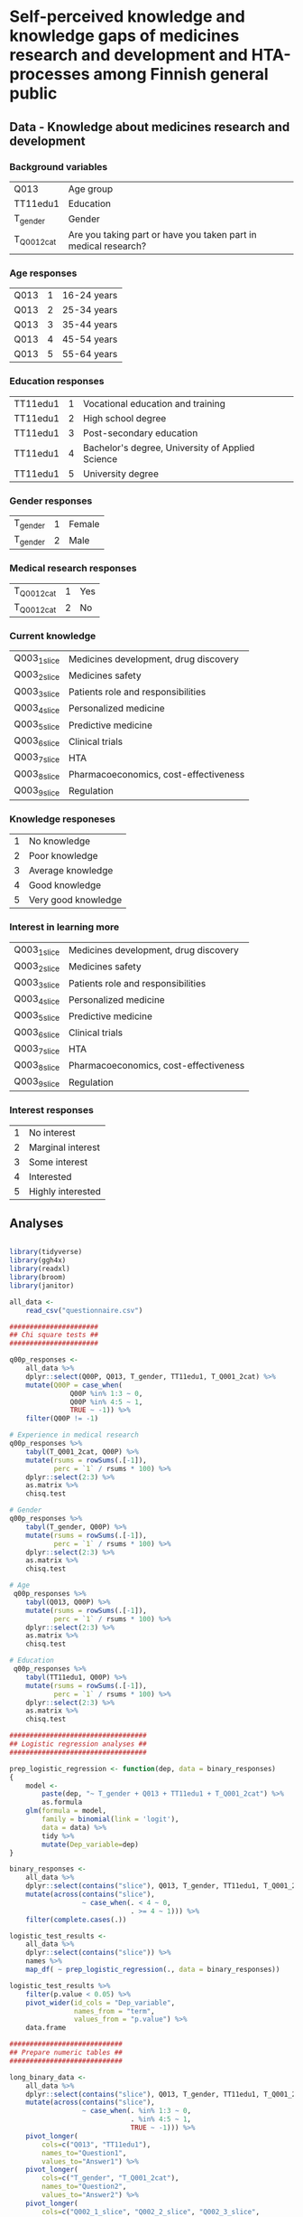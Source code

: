 
* Self-perceived knowledge and knowledge gaps of medicines research and development and HTA-processes among Finnish general public 

** Data - Knowledge about medicines research and development 

*** Background variables

| Q013        | Age group                                                       |
| TT11edu1    | Education                                                       |
| T_gender    | Gender                                                          |
| T_Q001_2cat | Are you taking part or have you taken part in medical research? |

*** Age responses

| Q013 | 1 | 16-24 years |
| Q013 | 2 | 25-34 years |
| Q013 | 3 | 35-44 years |
| Q013 | 4 | 45-54 years |
| Q013 | 5 | 55-64 years |

*** Education responses

| TT11edu1 | 1 | Vocational education and training                |
| TT11edu1 | 2 | High school degree                               |
| TT11edu1 | 3 | Post-secondary education                         |
| TT11edu1 | 4 | Bachelor's degree, University of Applied Science |
| TT11edu1 | 5 | University degree                                |

*** Gender responses

| T_gender | 1 | Female |
| T_gender | 2 | Male   |

*** Medical research responses

| T_Q001_2cat | 1 | Yes |
| T_Q001_2cat | 2 | No  |

*** Current knowledge

| Q003_1_slice | Medicines development, drug discovery |
| Q003_2_slice | Medicines safety                      |
| Q003_3_slice | Patients role and responsibilities    |
| Q003_4_slice | Personalized medicine                 |
| Q003_5_slice | Predictive medicine                   |
| Q003_6_slice | Clinical trials                       |
| Q003_7_slice | HTA                                   |
| Q003_8_slice | Pharmacoeconomics, cost-effectiveness |
| Q003_9_slice | Regulation                            |

*** Knowledge responeses

| 1 | No knowledge        |
| 2 | Poor knowledge      |
| 3 | Average knowledge   |
| 4 | Good knowledge      |
| 5 | Very good knowledge |

*** Interest in learning more

| Q003_1_slice | Medicines development, drug discovery |
| Q003_2_slice | Medicines safety                      |
| Q003_3_slice | Patients role and responsibilities    |
| Q003_4_slice | Personalized medicine                 |
| Q003_5_slice | Predictive medicine                   |
| Q003_6_slice | Clinical trials                       |
| Q003_7_slice | HTA                                   |
| Q003_8_slice | Pharmacoeconomics, cost-effectiveness |
| Q003_9_slice | Regulation                            |

*** Interest responses

| 1 | No interest       |
| 2 | Marginal interest |
| 3 | Some interest     |
| 4 | Interested        |
| 5 | Highly interested |


** Analyses


#+BEGIN_SRC R :session

library(tidyverse)
library(ggh4x)
library(readxl)
library(broom)
library(janitor)

all_data <-
    read_csv("questionnaire.csv")

######################
## Chi square tests ##
######################

q00p_responses <- 
    all_data %>% 
    dplyr::select(Q00P, Q013, T_gender, TT11edu1, T_Q001_2cat) %>% 
    mutate(Q00P = case_when(
               Q00P %in% 1:3 ~ 0,
               Q00P %in% 4:5 ~ 1,
               TRUE ~ -1)) %>% 
    filter(Q00P != -1)

# Experience in medical research
q00p_responses %>%
    tabyl(T_Q001_2cat, Q00P) %>% 
    mutate(rsums = rowSums(.[-1]),
           perc = `1` / rsums * 100) %>% 
    dplyr::select(2:3) %>% 
    as.matrix %>% 
    chisq.test

# Gender
q00p_responses %>%
    tabyl(T_gender, Q00P) %>% 
    mutate(rsums = rowSums(.[-1]),
           perc = `1` / rsums * 100) %>% 
    dplyr::select(2:3) %>% 
    as.matrix %>% 
    chisq.test

# Age
 q00p_responses %>%
    tabyl(Q013, Q00P) %>% 
    mutate(rsums = rowSums(.[-1]),
           perc = `1` / rsums * 100) %>% 
    dplyr::select(2:3) %>% 
    as.matrix %>% 
    chisq.test

# Education
 q00p_responses %>%
    tabyl(TT11edu1, Q00P) %>% 
    mutate(rsums = rowSums(.[-1]),
           perc = `1` / rsums * 100) %>% 
    dplyr::select(2:3) %>% 
    as.matrix %>% 
    chisq.test

##################################
## Logistic regression analyses ##
##################################

prep_logistic_regression <- function(dep, data = binary_responses)
{
    model <-
        paste(dep, "~ T_gender + Q013 + TT11edu1 + T_Q001_2cat") %>%
        as.formula
    glm(formula = model,
        family = binomial(link = 'logit'), 
        data = data) %>%
        tidy %>%
        mutate(Dep_variable=dep)
}

binary_responses <- 
    all_data %>% 
    dplyr::select(contains("slice"), Q013, T_gender, TT11edu1, T_Q001_2cat) %>% 
    mutate(across(contains("slice"),
                  ~ case_when(. < 4 ~ 0,
                              . >= 4 ~ 1))) %>% 
    filter(complete.cases(.))

logistic_test_results <- 
    all_data %>% 
    dplyr::select(contains("slice")) %>% 
    names %>% 
    map_df( ~ prep_logistic_regression(., data = binary_responses))

logistic_test_results %>%
    filter(p.value < 0.05) %>% 
    pivot_wider(id_cols = "Dep_variable",
                names_from = "term",
                values_from = "p.value") %>% 
    data.frame

############################
## Prepare numeric tables ##
############################

long_binary_data <- 
    all_data %>% 
    dplyr::select(contains("slice"), Q013, T_gender, TT11edu1, T_Q001_2cat) %>% 
    mutate(across(contains("slice"),
                  ~ case_when(. %in% 1:3 ~ 0,
                              . %in% 4:5 ~ 1,
                              TRUE ~ -1))) %>%
    pivot_longer(
        cols=c("Q013", "TT11edu1"),
        names_to="Question1",
        values_to="Answer1") %>% 
    pivot_longer(
        cols=c("T_gender", "T_Q001_2cat"),
        names_to="Question2",
        values_to="Answer2") %>% 
    pivot_longer(
        cols=c("Q002_1_slice", "Q002_2_slice", "Q002_3_slice",
               "Q002_4_slice", "Q002_5_slice", "Q002_6_slice", 
               "Q002_7_slice", "Q002_8_slice", "Q002_9_slice",
               "Q003_1_slice", "Q003_2_slice", "Q003_3_slice",
               "Q003_4_slice", "Q003_5_slice", "Q003_6_slice", 
               "Q003_7_slice", "Q003_8_slice", "Q003_9_slice"),
        names_to="Question3",
        values_to="Answer3")

long_binary_data %>% 
    filter(Question2 == "T_gender",
           Answer3 != -1) %>% 
    unite(Slice_Question, Question3, Answer3, sep = "_") %>% 
    dplyr::select(Question2, Answer2, Slice_Question) %>% 
    count(Answer2, Slice_Question) %>% 
    pivot_wider(id_cols = Slice_Question,
                names_from = Answer2,
                values_from = n) %>% 
    mutate(across(is.numeric, ~ . / 2)) %>% 
    data.frame

long_binary_data %>% 
    filter(Question2 == "T_Q001_2cat",
           Answer3 != -1) %>% 
    unite(Slice_Question, Question3, Answer3, sep = "_") %>% 
    dplyr::select(Question2, Answer2, Slice_Question) %>% 
    count(Answer2, Slice_Question) %>% 
    pivot_wider(id_cols = Slice_Question,
                names_from = Answer2,
                values_from = n) %>% 
    mutate(across(is.numeric, ~ . / 2)) %>% 
    data.frame

long_binary_data %>% 
    filter(Question1 == "Q013",
           Answer3 != -1) %>% 
    unite(Slice_Question, Question3, Answer3, sep = "_") %>% 
    dplyr::select(Question1, Answer1, Slice_Question) %>% 
    count(Answer1, Slice_Question) %>% 
    pivot_wider(id_cols = Slice_Question,
                names_from = Answer1,
                values_from = n) %>% 
    mutate(across(is.numeric, ~ . / 2)) %>% 
    data.frame

long_binary_data %>% 
    filter(Question1 == "TT11edu1",
           Answer3 != -1) %>% 
    unite(Slice_Question, Question3, Answer3, sep = "_") %>% 
    dplyr::select(Question1, Answer1, Slice_Question) %>% 
    count(Answer1, Slice_Question) %>% 
    pivot_wider(id_cols = Slice_Question,
                names_from = Answer1,
                values_from = n) %>% 
    mutate(across(is.numeric, ~ . / 2)) %>% 
    data.frame

#########################
## Prepare the figures ##
#########################

long_data <- 
    all_data %>% 
    mutate(across(contains("slice") & contains("Q002"),
                  ~ case_when(. < 4 ~ 0,
                              . >= 4 ~ 1))) %>% 
    mutate(across(contains("slice") & contains("Q003"),
                  ~ case_when(. < 4 ~ 2,
                              . >= 4 ~ 3))) %>% 
    pivot_longer(
        cols=c("Q013", "TT11edu1"),
        names_to="Question1",
        values_to="Answer1") %>% 
    pivot_longer(
        cols=c("T_gender", "T_Q001_2cat"),
        names_to="Question2",
        values_to="Answer2") %>% 
    pivot_longer(
        cols=c("Q002_1_slice", "Q002_2_slice", "Q002_3_slice",
               "Q002_4_slice", "Q002_5_slice", "Q002_6_slice", 
               "Q002_7_slice", "Q002_8_slice", "Q002_9_slice",
               "Q003_1_slice", "Q003_2_slice", "Q003_3_slice",
               "Q003_4_slice", "Q003_5_slice", "Q003_6_slice", 
               "Q003_7_slice", "Q003_8_slice", "Q003_9_slice"),
        names_to="Question3",
        values_to="Answer3") %>% 
    mutate(
        Question_type = ifelse(str_detect(Question3, "Q002"), "Pre", "Post"),
        Answer1=as.factor(Answer1),
        Answer2=as.factor(Answer2), 
        Answer3=as.factor(Answer3))

pdf("age_education2.pdf")
long_data %>% 
    filter(complete.cases(.)) %>% 
    ggplot(data=., aes(x=1, fill=Answer3)) +
    geom_bar(position="dodge") +
    geom_text(stat='count', aes(label=..count..), vjust=-1) + 
    facet_grid(Question3 ~ Question1 + Question_type + Answer1, scales="free_x") + 
    guides(fill=FALSE) + 
    scale_y_continuous(labels = scales::percent) + 
    theme(strip.text.y = element_text(angle = 0, size = 4),
          strip.text.x = element_text(size = 4))
dev.off()

pdf("gender_participation2.pdf")
long_data %>% 
    filter(complete.cases(.)) %>% 
    ggplot(data=., aes(x=1, fill=Answer3)) +
    geom_bar(position="dodge") +
    geom_text(stat='count', aes(label=..count..), vjust=-1) + 
    facet_grid(Question3 ~ Question2 + Question_type + Answer2, scales="free_x") + 
    guides(fill=FALSE) + 
    scale_y_continuous(labels = scales::percent) + 
    theme(strip.text.y = element_text(angle = 0, size = 4),
          strip.text.x = element_text(size = 4))
dev.off()

pdf("all_data.pdf")
long_data %>% 
    filter(complete.cases(.)) %>% 
    ggplot(data=., aes(x=1, fill=Answer3)) +
    geom_bar(position="dodge") +
    facet_grid(Question3 ~ Question_type, scales="free_x") + 
    guides(fill=FALSE) + 
    scale_y_continuous(labels = scales::percent) + 
    theme(strip.text.y = element_text(angle = 0, size = 4),
          strip.text.x = element_text(size = 4))
dev.off()

#+END_SRC

** Session info 

R version 3.6.0 (2019-04-26)
Platform: x86_64-apple-darwin13.4.0 (64-bit)
Running under: macOS  10.15.4

Matrix products: default
BLAS/LAPACK: /Users/mavatam/miniconda3/lib/R/lib/libRblas.dylib

locale:
[1] C

attached base packages:
[1] stats     graphics  grDevices utils     datasets  methods   base     

other attached packages:
 [1] janitor_2.0.1   broom_0.5.5     readxl_1.3.1    ggh4x_0.1.1    
 [5] forcats_0.5.0   stringr_1.4.0   dplyr_0.8.5     purrr_0.3.3    
 [9] readr_1.3.1     tidyr_1.0.2     tibble_3.0.0    ggplot2_3.3.0  
[13] tidyverse_1.3.0

loaded via a namespace (and not attached):
 [1] Rcpp_1.0.1       cellranger_1.1.0 pillar_1.4.3     compiler_3.6.0  
 [5] dbplyr_1.4.2     tools_3.6.0      lubridate_1.7.4  jsonlite_1.6.1  
 [9] lifecycle_0.2.0  nlme_3.1-141     gtable_0.3.0     lattice_0.20-41 
[13] pkgconfig_2.0.3  rlang_0.4.5      reprex_0.3.0     rstudioapi_0.11 
[17] cli_2.0.2        DBI_1.1.0        haven_2.2.0      withr_2.1.2     
[21] xml2_1.3.1       httr_1.4.1       fs_1.2.7         generics_0.0.2  
[25] vctrs_0.2.4      hms_0.5.3        grid_3.6.0       tidyselect_1.0.0
[29] snakecase_0.11.0 glue_1.4.0       R6_2.4.1         fansi_0.4.1     
[33] modelr_0.1.6     magrittr_1.5     backports_1.1.6  scales_1.0.0    
[37] ellipsis_0.3.0   rvest_0.3.5      assertthat_0.2.1 colorspace_1.4-1
[41] stringi_1.4.3    munsell_0.5.0    crayon_1.3.4    

